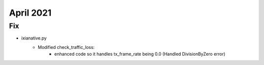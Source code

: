 April 2021
==========

--------------------------------------------------------------------------------
                                Fix
--------------------------------------------------------------------------------
* ixianative.py
    * Modified check_traffic_loss:
        * enhanced code so it handles tx_frame_rate being 0.0 (Handled DivisionByZero error)